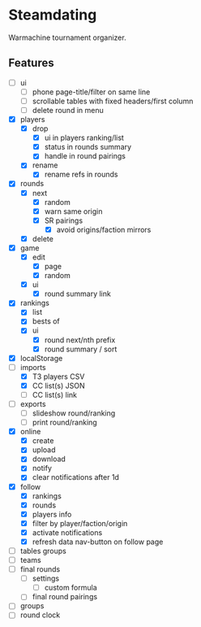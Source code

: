 * Steamdating

Warmachine tournament organizer.

** Features

- [ ] ui
  - [ ] phone page-title/filter on same line
  - [ ] scrollable tables with fixed headers/first column
  - [ ] delete round in menu
- [X] players
  - [X] drop
    - [X] ui in players ranking/list
    - [X] status in rounds summary
    - [X] handle in round pairings
  - [X] rename
    - [X] rename refs in rounds
- [X] rounds
  - [X] next
    - [X] random
    - [X] warn same origin
    - [X] SR pairings
      - [X] avoid origins/faction mirrors
  - [X] delete
- [X] game
  - [X] edit
    - [X] page
    - [X] random
  - [X] ui
    - [X] round summary link
- [X] rankings
  - [X] list
  - [X] bests of
  # - [ ] round next warn # of under-paired
  - [X] ui
    - [X] round next/nth prefix
    - [X] round summary / sort
- [X] localStorage
- [-] imports
  - [X] T3 players CSV
  - [X] CC list(s) JSON
  - [ ] CC list(s) link
- [ ] exports
  - [ ] slideshow round/ranking
  - [ ] print round/ranking
- [X] online
  - [X] create
  - [X] upload
  - [X] download
  - [X] notify
  - [X] clear notifications after 1d
- [X] follow
  - [X] rankings
  - [X] rounds
  - [X] players info
  - [X] filter by player/faction/origin
  - [X] activate notifications
  - [X] refresh data nav-button on follow page
- [ ] tables groups
- [ ] teams
- [ ] final rounds
  - [ ] settings
    - [ ] custom formula
  - [ ] final round pairings
- [ ] groups
- [ ] round clock
